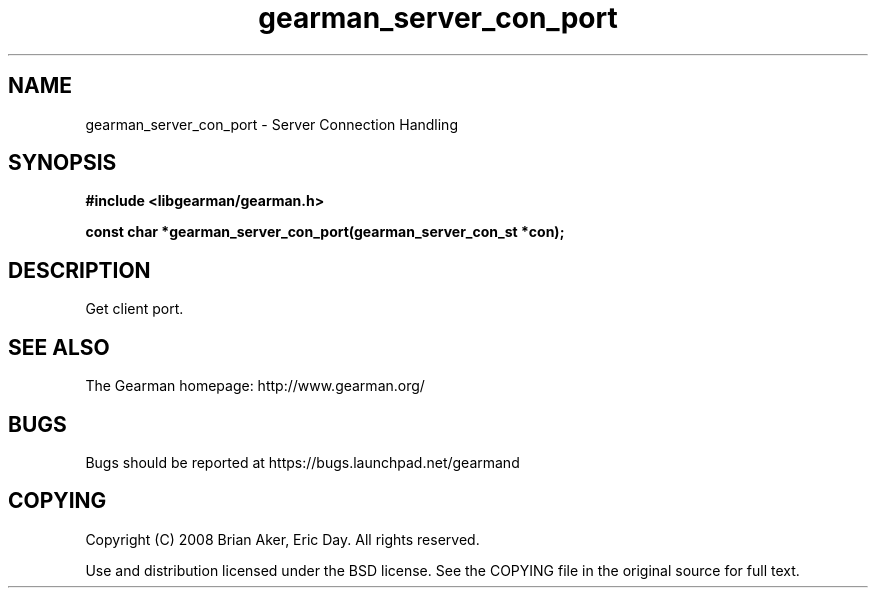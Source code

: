 .TH gearman_server_con_port 3 2009-07-19 "Gearman" "Gearman"
.SH NAME
gearman_server_con_port \- Server Connection Handling
.SH SYNOPSIS
.B #include <libgearman/gearman.h>
.sp
.BI "const char *gearman_server_con_port(gearman_server_con_st *con);"
.SH DESCRIPTION
Get client port.
.SH "SEE ALSO"
The Gearman homepage: http://www.gearman.org/
.SH BUGS
Bugs should be reported at https://bugs.launchpad.net/gearmand
.SH COPYING
Copyright (C) 2008 Brian Aker, Eric Day. All rights reserved.

Use and distribution licensed under the BSD license. See the COPYING file in the original source for full text.
